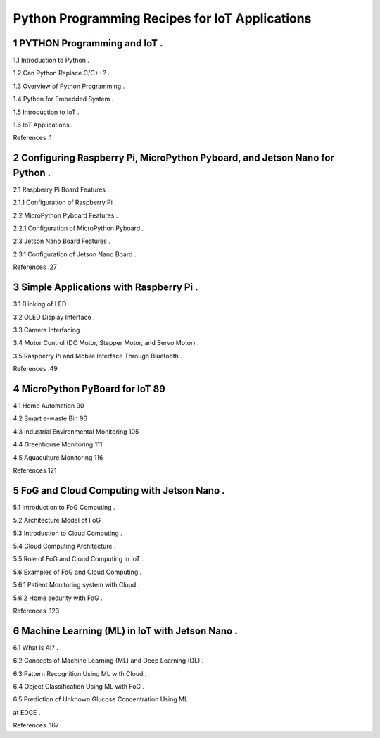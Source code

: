 Python Programming Recipes for IoT Applications
===============================================

1 PYTHON Programming and IoT .
------------------------------

1.1 Introduction to Python .

1.2 Can Python Replace C/C++? .

1.3 Overview of Python Programming .

1.4 Python for Embedded System .

1.5 Introduction to IoT .

1.6 IoT Applications .

References .1

2 Configuring Raspberry Pi, MicroPython Pyboard, and Jetson Nano for Python .
----------------------------------------------------------------

2.1 Raspberry Pi Board Features .

2.1.1 Configuration of Raspberry Pi .

2.2 MicroPython Pyboard Features .

2.2.1 Configuration of MicroPython Pyboard .

2.3 Jetson Nano Board Features .

2.3.1 Configuration of Jetson Nano Board .

References .27

3 Simple Applications with Raspberry Pi .
--------------------------------------

3.1 Blinking of LED .

3.2 OLED Display Interface .

3.3 Camera Interfacing .

3.4 Motor Control (DC Motor, Stepper Motor, and Servo Motor) .

3.5 Raspberry Pi and Mobile Interface Through Bluetooth .

References .49

4 MicroPython PyBoard for IoT 89
--------------------------------

4.1 Home Automation 90

4.2 Smart e-waste Bin 96

4.3 Industrial Environmental Monitoring 105

4.4 Greenhouse Monitoring 111

4.5 Aquaculture Monitoring 116

References 121

5 FoG and Cloud Computing with Jetson Nano .
---------------------------------------------

5.1 Introduction to FoG Computing .

5.2 Architecture Model of FoG .

5.3 Introduction to Cloud Computing .

5.4 Cloud Computing Architecture .

5.5 Role of FoG and Cloud Computing in IoT .

5.6 Examples of FoG and Cloud Computing .

5.6.1 Patient Monitoring system with Cloud .

5.6.2 Home security with FoG .

References .123

6 Machine Learning (ML) in IoT with Jetson Nano .
--------------------------------------------------

6.1 What is AI? .

6.2 Concepts of Machine Learning (ML) and Deep Learning (DL) .

6.3 Pattern Recognition Using ML with Cloud .

6.4 Object Classification Using ML with FoG .

6.5 Prediction of Unknown Glucose Concentration Using ML

at EDGE .

References .167


